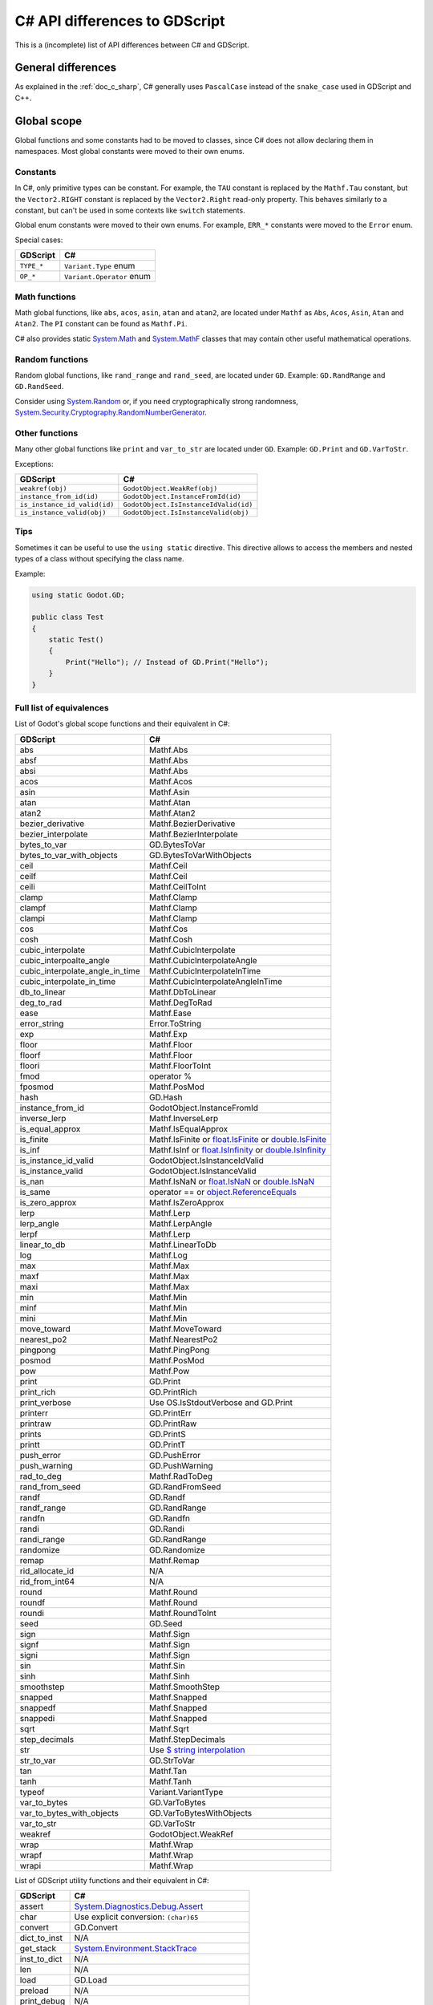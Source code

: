 .. _doc_c_sharp_differences:

C# API differences to GDScript
==============================

This is a (incomplete) list of API differences between C# and GDScript.

General differences
-------------------

As explained in the :ref:`doc_c_sharp`, C# generally uses ``PascalCase`` instead
of the ``snake_case`` used in GDScript and C++.

Global scope
------------

Global functions and some constants had to be moved to classes, since C#
does not allow declaring them in namespaces.
Most global constants were moved to their own enums.

Constants
^^^^^^^^^

In C#, only primitive types can be constant. For example, the ``TAU`` constant
is replaced by the ``Mathf.Tau`` constant, but the ``Vector2.RIGHT`` constant
is replaced by the ``Vector2.Right`` read-only property. This behaves similarly
to a constant, but can't be used in some contexts like ``switch`` statements.

Global enum constants were moved to their own enums.
For example, ``ERR_*`` constants were moved to the ``Error`` enum.

Special cases:

=======================  ===========================================================
GDScript                 C#
=======================  ===========================================================
``TYPE_*``               ``Variant.Type`` enum
``OP_*``                 ``Variant.Operator`` enum
=======================  ===========================================================

Math functions
^^^^^^^^^^^^^^

Math global functions, like ``abs``, ``acos``, ``asin``, ``atan`` and ``atan2``, are
located under ``Mathf`` as ``Abs``, ``Acos``, ``Asin``, ``Atan`` and ``Atan2``.
The ``PI`` constant can be found as ``Mathf.Pi``.

C# also provides static `System.Math`_ and `System.MathF`_ classes that may
contain other useful mathematical operations.

.. _System.Math: https://learn.microsoft.com/en-us/dotnet/api/system.math
.. _System.MathF: https://learn.microsoft.com/en-us/dotnet/api/system.mathf

Random functions
^^^^^^^^^^^^^^^^

Random global functions, like ``rand_range`` and ``rand_seed``, are located under ``GD``.
Example: ``GD.RandRange`` and ``GD.RandSeed``.

Consider using `System.Random`_ or, if you need cryptographically strong randomness,
`System.Security.Cryptography.RandomNumberGenerator`_.

.. _System.Random: https://learn.microsoft.com/en-us/dotnet/api/system.random
.. _System.Security.Cryptography.RandomNumberGenerator: https://learn.microsoft.com/en-us/dotnet/api/system.security.cryptography.randomnumbergenerator

Other functions
^^^^^^^^^^^^^^^

Many other global functions like ``print`` and ``var_to_str`` are located under ``GD``.
Example: ``GD.Print`` and ``GD.VarToStr``.

Exceptions:

============================  =======================================================
GDScript                      C#
============================  =======================================================
``weakref(obj)``              ``GodotObject.WeakRef(obj)``
``instance_from_id(id)``      ``GodotObject.InstanceFromId(id)``
``is_instance_id_valid(id)``  ``GodotObject.IsInstanceIdValid(id)``
``is_instance_valid(obj)``    ``GodotObject.IsInstanceValid(obj)``
============================  =======================================================

Tips
^^^^

Sometimes it can be useful to use the ``using static`` directive. This directive allows
to access the members and nested types of a class without specifying the class name.

Example:

.. code-block:: csharp

    using static Godot.GD;

    public class Test
    {
        static Test()
        {
            Print("Hello"); // Instead of GD.Print("Hello");
        }
    }

Full list of equivalences
^^^^^^^^^^^^^^^^^^^^^^^^^

List of Godot's global scope functions and their equivalent in C#:

===============================  ==============================================================
GDScript                         C#
===============================  ==============================================================
abs                              Mathf.Abs
absf                             Mathf.Abs
absi                             Mathf.Abs
acos                             Mathf.Acos
asin                             Mathf.Asin
atan                             Mathf.Atan
atan2                            Mathf.Atan2
bezier_derivative                Mathf.BezierDerivative
bezier_interpolate               Mathf.BezierInterpolate
bytes_to_var                     GD.BytesToVar
bytes_to_var_with_objects        GD.BytesToVarWithObjects
ceil                             Mathf.Ceil
ceilf                            Mathf.Ceil
ceili                            Mathf.CeilToInt
clamp                            Mathf.Clamp
clampf                           Mathf.Clamp
clampi                           Mathf.Clamp
cos                              Mathf.Cos
cosh                             Mathf.Cosh
cubic_interpolate                Mathf.CubicInterpolate
cubic_interpoalte_angle          Mathf.CubicInterpolateAngle
cubic_interpolate_angle_in_time  Mathf.CubicInterpolateInTime
cubic_interpolate_in_time        Mathf.CubicInterpolateAngleInTime
db_to_linear                     Mathf.DbToLinear
deg_to_rad                       Mathf.DegToRad
ease                             Mathf.Ease
error_string                     Error.ToString
exp                              Mathf.Exp
floor                            Mathf.Floor
floorf                           Mathf.Floor
floori                           Mathf.FloorToInt
fmod                             operator %
fposmod                          Mathf.PosMod
hash                             GD.Hash
instance_from_id                 GodotObject.InstanceFromId
inverse_lerp                     Mathf.InverseLerp
is_equal_approx                  Mathf.IsEqualApprox
is_finite                        Mathf.IsFinite or `float.IsFinite`_ or `double.IsFinite`_
is_inf                           Mathf.IsInf or `float.IsInfinity`_ or `double.IsInfinity`_
is_instance_id_valid             GodotObject.IsInstanceIdValid
is_instance_valid                GodotObject.IsInstanceValid
is_nan                           Mathf.IsNaN or `float.IsNaN`_ or `double.IsNaN`_
is_same                          operator == or `object.ReferenceEquals`_
is_zero_approx                   Mathf.IsZeroApprox
lerp                             Mathf.Lerp
lerp_angle                       Mathf.LerpAngle
lerpf                            Mathf.Lerp
linear_to_db                     Mathf.LinearToDb
log                              Mathf.Log
max                              Mathf.Max
maxf                             Mathf.Max
maxi                             Mathf.Max
min                              Mathf.Min
minf                             Mathf.Min
mini                             Mathf.Min
move_toward                      Mathf.MoveToward
nearest_po2                      Mathf.NearestPo2
pingpong                         Mathf.PingPong
posmod                           Mathf.PosMod
pow                              Mathf.Pow
print                            GD.Print
print_rich                       GD.PrintRich
print_verbose                    Use OS.IsStdoutVerbose and GD.Print
printerr                         GD.PrintErr
printraw                         GD.PrintRaw
prints                           GD.PrintS
printt                           GD.PrintT
push_error                       GD.PushError
push_warning                     GD.PushWarning
rad_to_deg                       Mathf.RadToDeg
rand_from_seed                   GD.RandFromSeed
randf                            GD.Randf
randf_range                      GD.RandRange
randfn                           GD.Randfn
randi                            GD.Randi
randi_range                      GD.RandRange
randomize                        GD.Randomize
remap                            Mathf.Remap
rid_allocate_id                  N/A
rid_from_int64                   N/A
round                            Mathf.Round
roundf                           Mathf.Round
roundi                           Mathf.RoundToInt
seed                             GD.Seed
sign                             Mathf.Sign
signf                            Mathf.Sign
signi                            Mathf.Sign
sin                              Mathf.Sin
sinh                             Mathf.Sinh
smoothstep                       Mathf.SmoothStep
snapped                          Mathf.Snapped
snappedf                         Mathf.Snapped
snappedi                         Mathf.Snapped
sqrt                             Mathf.Sqrt
step_decimals                    Mathf.StepDecimals
str                              Use `$ string interpolation`_
str_to_var                       GD.StrToVar
tan                              Mathf.Tan
tanh                             Mathf.Tanh
typeof                           Variant.VariantType
var_to_bytes                     GD.VarToBytes
var_to_bytes_with_objects        GD.VarToBytesWithObjects
var_to_str                       GD.VarToStr
weakref                          GodotObject.WeakRef
wrap                             Mathf.Wrap
wrapf                            Mathf.Wrap
wrapi                            Mathf.Wrap
===============================  ==============================================================

.. _$ string interpolation: https://learn.microsoft.com/en-us/dotnet/csharp/language-reference/tokens/interpolated
.. _double.IsFinite: https://learn.microsoft.com/en-us/dotnet/api/system.double.isfinite
.. _double.IsInfinity: https://learn.microsoft.com/en-us/dotnet/api/system.double.isinfinity
.. _double.IsNaN: https://learn.microsoft.com/en-us/dotnet/api/system.double.isnan
.. _float.IsFinite: https://learn.microsoft.com/en-us/dotnet/api/system.single.isfinite
.. _float.IsInfinity: https://learn.microsoft.com/en-us/dotnet/api/system.single.isinfinity
.. _float.IsNaN: https://learn.microsoft.com/en-us/dotnet/api/system.single.isnan
.. _object.ReferenceEquals: https://learn.microsoft.com/en-us/dotnet/api/system.object.referenceequals

List of GDScript utility functions and their equivalent in C#:

=======================  ==============================================================
GDScript                 C#
=======================  ==============================================================
assert                   `System.Diagnostics.Debug.Assert`_
char                     Use explicit conversion: ``(char)65``
convert                  GD.Convert
dict_to_inst             N/A
get_stack                `System.Environment.StackTrace`_
inst_to_dict             N/A
len                      N/A
load                     GD.Load
preload                  N/A
print_debug              N/A
print_stack              GD.Print(`System.Environment.StackTrace`_)
range                    GD.Range or `System.Linq.Enumerable.Range`_
type_exists              ClassDB.ClassExists(type)
=======================  ==============================================================

.. _System.Diagnostics.Debug.Assert: https://learn.microsoft.com/en-us/dotnet/api/system.diagnostics.debug.assert
.. _System.Environment.StackTrace: https://learn.microsoft.com/en-us/dotnet/api/system.environment.stacktrace
.. _System.Linq.Enumerable.Range: https://learn.microsoft.com/en-us/dotnet/api/system.linq.enumerable.range

``preload``, as it works in GDScript, is not available in C#.
Use ``GD.Load`` or ``ResourceLoader.Load`` instead.

``@export`` annotation
----------------------

Use the ``[Export]`` attribute instead of the GDScript ``@export`` annotation.
This attribute can also be provided with optional :ref:`PropertyHint<enum_@GlobalScope_PropertyHint>` and ``hintString`` parameters.
Default values can be set by assigning a value.

Example:

.. code-block:: csharp

    using Godot;

    public partial class MyNode : Node
    {
        [Export]
        private NodePath _nodePath;

        [Export]
        private string _name = "default";

        [Export(PropertyHint.Range, "0,100000,1000,or_greater")]
        private int _income;

        [Export(PropertyHint.File, "*.png,*.jpg")]
        private string _icon;
    }

See also: :ref:`doc_c_sharp_exports`.

``signal`` keyword
------------------

Use the ``[Signal]`` attribute to declare a signal instead of the GDScript ``signal`` keyword.
This attribute should be used on a `delegate`, whose name signature will be used to define the signal.
The `delegate` must have the ``EventHandler`` suffix, an `event` will be generated in the class with the same name but without the suffix, use that event's name with ``EmitSignal``.

.. code-block:: csharp

    [Signal]
    delegate void MySignalEventHandler(string willSendAString);

See also: :ref:`doc_c_sharp_signals`.

`@onready` annotation
---------------------

GDScript has the ability to defer the initialization of a member variable until the ready function
is called with `@onready` (cf. :ref:`doc_gdscript_onready_annotation`).
For example:

.. code-block:: gdscript

    @onready var my_label = get_node("MyLabel")

However C# does not have this ability. To achieve the same effect you need to do this.

.. code-block:: csharp

    private Label _myLabel;

    public override void _Ready()
    {
        _myLabel = GetNode<Label>("MyLabel");
    }

Singletons
----------

Singletons are available as static classes rather than using the singleton pattern.
This is to make code less verbose than it would be with an ``Instance`` property.

Example:

.. code-block:: csharp

    Input.IsActionPressed("ui_down")

However, in some very rare cases this is not enough. For example, you may want
to access a member from the base class ``GodotObject``, like ``Connect``.
For such use cases we provide a static property named ``Singleton`` that returns
the singleton instance. The type of this instance is ``GodotObject``.

Example:

.. code-block:: csharp

    Input.Singleton.JoyConnectionChanged += Input_JoyConnectionChanged;

String
------

Use ``System.String`` (``string``). Most of Godot's String methods have an
equivalent in ``System.String`` or are provided by the ``StringExtensions``
class as extension methods.

Example:

.. code-block:: csharp

    string text = "Get up!";
    string[] bigrams = text.Bigrams(); // ["Ge", "et", "t ", " u", "up", "p!"]

Strings are immutable in .NET, so all methods that manipulate a string don't
modify the original string and return a newly created string with the
modifications applied. To avoid creating multiple string allocations consider
using a `StringBuilder`_.

List of Godot's String methods and their equivalent in C#:

=======================  ==============================================================
GDScript                 C#
=======================  ==============================================================
begins_with              `string.StartsWith`_
bigrams                  StringExtensions.Bigrams
bin_to_int               StringExtensions.BinToInt
c_escape                 StringExtensions.CEscape
c_unescape               StringExtensions.CUnescape
capitalize               StringExtensions.Capitalize
casecmp_to               StringExtensions.CasecmpTo or StringExtensions.CompareTo (Consider using `string.Equals`_ or `string.Compare`_)
chr                      N/A
contains                 `string.Contains`_
count                    StringExtensions.Count (Consider using `RegEx`_)
countn                   StringExtensions.CountN (Consider using `RegEx`_)
dedent                   StringExtensions.Dedent
ends_with                `string.EndsWith`_
find                     StringExtensions.Find (Consider using `string.IndexOf`_ or `string.IndexOfAny`_)
findn                    StringExtensions.FindN (Consider using `string.IndexOf`_ or `string.IndexOfAny`_)
format                   Use `$ string interpolation`_
get_base_dir             StringExtensions.GetBaseDir
get_basename             StringExtensions.GetBaseName
get_extension            StringExtensions.GetExtension
get_file                 StringExtensions.GetFile
get_slice                N/A
get_slice_count          N/A
get_slicec               N/A
hash                     StringExtensions.Hash (Consider using `object.GetHashCode`_ unless you need to guarantee the same behavior as in GDScript)
hex_to_int               StringExtensions.HexToInt (Consider using `int.Parse`_ or `long.Parse`_ with `System.Globalization.NumberStyles.HexNumber`_)
humanize_size            N/A
indent                   StringExtensions.Indent
insert                   `string.Insert`_ (Consider using `StringBuilder`_ to manipulate strings)
is_absolute_path         StringExtensions.IsAbsolutePath
is_empty                 `string.IsNullOrEmpty`_ or `string.IsNullOrWhiteSpace`_
is_relative_path         StringExtensions.IsRelativePath
is_subsequence_of        StringExtensions.IsSubsequenceOf
is_subsequence_ofn       StringExtensions.IsSubsequenceOfN
is_valid_filename        StringExtensions.IsValidFileName
is_valid_float           StringExtensions.IsValidFloat (Consider using `float.TryParse`_ or `double.TryParse`_)
is_valid_hex_number      StringExtensions.IsValidHexNumber
is_valid_html_color      StringExtensions.IsValidHtmlColor
is_valid_identifier      StringExtensions.IsValidIdentifier
is_valid_int             StringExtensions.IsValidInt (Consider using `int.TryParse`_ or `long.TryParse`_)
is_valid_ip_address      StringExtensions.IsValidIPAddress
join                     `string.Join`_
json_escape              StringExtensions.JSONEscape
left                     StringExtensions.Left (Consider using `string.Substring`_ or `string.AsSpan`_)
length                   `string.Length`_
lpad                     `string.PadLeft`_
lstrip                   `string.TrimStart`_
match                    StringExtensions.Match (Consider using `RegEx`_)
matchn                   StringExtensions.MatchN (Consider using `RegEx`_)
md5_buffer               StringExtensions.Md5Buffer (Consider using `System.Security.Cryptography.MD5.HashData`_)
md5_text                 StringExtensions.Md5Text (Consider using `System.Security.Cryptography.MD5.HashData`_ with StringExtensions.HexEncode)
naturalnocasecmp_to      N/A (Consider using `string.Equals`_ or `string.Compare`_)
nocasecmp_to             StringExtensions.NocasecmpTo or StringExtensions.CompareTo (Consider using `string.Equals`_ or `string.Compare`_)
num                      `float.ToString`_ or `double.ToString`_
num_int64                `int.ToString`_ or `long.ToString`_
num_scientific           `float.ToString`_ or `double.ToString`_
num_uint64               `uint.ToString`_ or `ulong.ToString`_
pad_decimals             StringExtensions.PadDecimals
pad_zeros                StringExtensions.PadZeros
path_join                StringExtensions.PathJoin
repeat                   Use `string constructor`_ or a `StringBuilder`_
replace                  `string.Replace`_ or `RegEx`_
replacen                 StringExtensions.ReplaceN (Consider using `string.Replace`_ or `RegEx`_)
rfind                    StringExtensions.RFind (Consider using `string.LastIndexOf`_ or `string.LastIndexOfAny`_)
rfindn                   StringExtensions.RFindN (Consider using `string.LastIndexOf`_ or `string.LastIndexOfAny`_)
right                    StringExtensions.Right (Consider using `string.Substring`_ or `string.AsSpan`_)
rpad                     `string.PadRight`_
rsplit                   N/A
rstrip                   `string.TrimEnd`_
sha1_buffer              StringExtensions.Sha1Buffer (Consider using `System.Security.Cryptography.SHA1.HashData`_)
sha1_text                StringExtensions.Sha1Text (Consider using `System.Security.Cryptography.SHA1.HashData`_ with StringExtensions.HexEncode)
sha256_buffer            StringExtensions.Sha256Buffer (Consider using `System.Security.Cryptography.SHA256.HashData`_)
sha256_text              StringExtensions.Sha256Text (Consider using `System.Security.Cryptography.SHA256.HashData`_ with StringExtensions.HexEncode)
similarity               StringExtensions.Similarity
simplify_path            StringExtensions.SimplifyPath
split                    StringExtensions.Split (Consider using `string.Split`_)
split_floats             StringExtensions.SplitFloat
strip_edges              StringExtensions.StripEdges (Consider using `string.Trim`_, `string.TrimStart`_ or `string.TrimEnd`_)
strip_escapes            StringExtensions.StripEscapes
substr                   StringExtensions.Substr (Consider using `string.Substring`_ or `string.AsSpan`_)
to_ascii_buffer          StringExtensions.ToAsciiBuffer (Consider using `System.Text.Encoding.ASCII.GetBytes`_)
to_camel_case            StringExtensions.ToCamelCase
to_float                 StringExtensions.ToFloat (Consider using `float.TryParse`_ or `double.TryParse`_)
to_int                   StringExtensions.ToInt (Consider using `int.TryParse`_ or `long.TryParse`_)
to_lower                 `string.ToLower`_
to_pascal_case           StringExtensions.ToPascalCase
to_snake_case            StringExtensions.ToSnakeCase
to_upper                 `string.ToUpper`_
to_utf16_buffer          StringExtensions.ToUtf16Buffer (Consider using `System.Text.Encoding.UTF16.GetBytes`_)
to_utf32_buffer          StringExtensions.ToUtf32Buffer (Consider using `System.Text.Encoding.UTF32.GetBytes`_)
to_utf8_buffer           StringExtensions.ToUtf8Buffer (Consider using `System.Text.Encoding.UTF8.GetBytes`_)
trim_prefix              StringExtensions.TrimPrefix
trim_suffix              StringExtensions.TrimSuffix
unicode_at               `string[int]`_ indexer
uri_decode               StringExtensions.URIDecode (Consider using `System.Uri.UnescapeDataString`_)
uri_encode               StringExtensions.URIEncode (Consider using `System.Uri.EscapeDataString`_)
validate_node_name       StringExtensions.ValidateNodeName
xml_escape               StringExtensions.XMLEscape
xml_unescape             StringExtensions.XMLUnescape
=======================  ==============================================================

List of Godot's PackedByteArray methods that create a String and their C# equivalent:

=========================  ==============================================================
GDScript                   C#
=========================  ==============================================================
get_string_from_ascii      StringExtensions.GetStringFromAscii (Consider using `System.Text.Encoding.ASCII.GetString`_)
get_string_from_utf16      StringExtensions.GetStringFromUtf16 (Consider using `System.Text.Encoding.UTF16.GetString`_)
get_string_from_utf32      StringExtensions.GetStringFromUtf32 (Consider using `System.Text.Encoding.UTF32.GetString`_)
get_string_from_utf8       StringExtensions.GetStringFromUtf8 (Consider using `System.Text.Encoding.UTF8.GetString`_)
hex_encode                 StringExtensions.HexEncode (Consider using `System.Convert.ToHexString`_)
=========================  ==============================================================

* .NET contains many path utility methods available under the
  `System.IO.Path`_
  class that can be used when not dealing with Godot paths (paths that start
  with ``res://`` or ``user://``)

.. _$ string interpolation: https://learn.microsoft.com/en-us/dotnet/csharp/language-reference/tokens/interpolated
.. _double.ToString: https://learn.microsoft.com/en-us/dotnet/api/system.double.tostring
.. _double.TryParse: https://learn.microsoft.com/en-us/dotnet/api/system.double.tryparse
.. _float.ToString: https://learn.microsoft.com/en-us/dotnet/api/system.single.tostring
.. _float.TryParse: https://learn.microsoft.com/en-us/dotnet/api/system.single.tryparse
.. _int.Parse: https://learn.microsoft.com/en-us/dotnet/api/system.int32.parse
.. _int.ToString: https://learn.microsoft.com/en-us/dotnet/api/system.int32.tostring
.. _int.TryParse: https://learn.microsoft.com/en-us/dotnet/api/system.int32.tryparse
.. _long.Parse: https://learn.microsoft.com/en-us/dotnet/api/system.int64.parse
.. _long.ToString: https://learn.microsoft.com/en-us/dotnet/api/system.int64.tostring
.. _long.TryParse: https://learn.microsoft.com/en-us/dotnet/api/system.int64.tryparse
.. _uint.ToString: https://learn.microsoft.com/en-us/dotnet/api/system.uint32.tostring
.. _ulong.ToString: https://learn.microsoft.com/en-us/dotnet/api/system.uint64.tostring
.. _object.GetHashCode: https://learn.microsoft.com/en-us/dotnet/api/system.object.gethashcode
.. _RegEx: https://learn.microsoft.com/en-us/dotnet/standard/base-types/regular-expressions
.. _string constructor: https://learn.microsoft.com/en-us/dotnet/api/system.string.-ctor
.. _string[int]: https://learn.microsoft.com/en-us/dotnet/api/system.string.chars
.. _string.AsSpan: https://learn.microsoft.com/en-us/dotnet/api/system.memoryextensions.asspan
.. _string.Compare: https://learn.microsoft.com/en-us/dotnet/api/system.string.compare
.. _string.Contains: https://learn.microsoft.com/en-us/dotnet/api/system.string.contains
.. _string.EndsWith: https://learn.microsoft.com/en-us/dotnet/api/system.string.endswith
.. _string.Equals: https://learn.microsoft.com/en-us/dotnet/api/system.string.equals
.. _string.IndexOf: https://learn.microsoft.com/en-us/dotnet/api/system.string.indexof
.. _string.IndexOfAny: https://learn.microsoft.com/en-us/dotnet/api/system.string.indexofany
.. _string.Insert: https://learn.microsoft.com/en-us/dotnet/api/system.string.insert
.. _string.IsNullOrEmpty: https://learn.microsoft.com/en-us/dotnet/api/system.string.isnullorempty
.. _string.IsNullOrWhiteSpace: https://learn.microsoft.com/en-us/dotnet/api/system.string.isnullorwhitespace
.. _string.Join: https://learn.microsoft.com/en-us/dotnet/api/system.string.join
.. _string.LastIndexOf: https://learn.microsoft.com/en-us/dotnet/api/system.string.lastindexof
.. _string.LastIndexOfAny: https://learn.microsoft.com/en-us/dotnet/api/system.string.lastindexofany
.. _string.Length: https://learn.microsoft.com/en-us/dotnet/api/system.string.length
.. _string.PadLeft: https://learn.microsoft.com/en-us/dotnet/api/system.string.padleft
.. _string.PadRight: https://learn.microsoft.com/en-us/dotnet/api/system.string.padright
.. _string.Replace: https://learn.microsoft.com/en-us/dotnet/api/system.string.replace
.. _string.Split: https://learn.microsoft.com/en-us/dotnet/api/system.string.split
.. _string.StartsWith: https://learn.microsoft.com/en-us/dotnet/api/system.string.startswith
.. _string.Substring: https://learn.microsoft.com/en-us/dotnet/api/system.string.substring
.. _string.Trim: https://learn.microsoft.com/en-us/dotnet/api/system.string.trim
.. _string.TrimEnd: https://learn.microsoft.com/en-us/dotnet/api/system.string.trimend
.. _string.TrimStart: https://learn.microsoft.com/en-us/dotnet/api/system.string.trimstart
.. _string.ToLower: https://learn.microsoft.com/en-us/dotnet/api/system.string.tolower
.. _string.ToUpper: https://learn.microsoft.com/en-us/dotnet/api/system.string.toupper
.. _StringBuilder: https://learn.microsoft.com/en-us/dotnet/api/system.text.stringbuilder
.. _System.Convert.ToHexString: https://learn.microsoft.com/en-us/dotnet/api/system.convert.tohexstring
.. _System.Globalization.NumberStyles.HexNumber: https://learn.microsoft.com/en-us/dotnet/api/system.globalization.numberstyles#system-globalization-numberstyles-hexnumber
.. _System.IO.Path: https://learn.microsoft.com/en-us/dotnet/api/system.io.path
.. _System.Security.Cryptography.MD5.HashData: https://learn.microsoft.com/en-us/dotnet/api/system.security.cryptography.md5.hashdata
.. _System.Security.Cryptography.SHA1.HashData: https://learn.microsoft.com/en-us/dotnet/api/system.security.cryptography.sha1.hashdata
.. _System.Security.Cryptography.SHA256.HashData: https://learn.microsoft.com/en-us/dotnet/api/system.security.cryptography.sha256.hashdata
.. _System.Text.Encoding.ASCII.GetBytes: https://learn.microsoft.com/en-us/dotnet/api/system.text.asciiencoding.getbytes
.. _System.Text.Encoding.ASCII.GetString: https://learn.microsoft.com/en-us/dotnet/api/system.text.asciiencoding.getstring
.. _System.Text.Encoding.UTF16.GetBytes: https://learn.microsoft.com/en-us/dotnet/api/system.text.unicodeencoding.getbytes
.. _System.Text.Encoding.UTF16.GetString: https://learn.microsoft.com/en-us/dotnet/api/system.text.unicodeencoding.getstring
.. _System.Text.Encoding.UTF32.GetBytes: https://learn.microsoft.com/en-us/dotnet/api/system.text.utf32encoding.getbytes
.. _System.Text.Encoding.UTF32.GetString: https://learn.microsoft.com/en-us/dotnet/api/system.text.utf32encoding.getstring
.. _System.Text.Encoding.UTF8.GetBytes: https://learn.microsoft.com/en-us/dotnet/api/system.text.utf8encoding.getbytes
.. _System.Text.Encoding.UTF8.GetString: https://learn.microsoft.com/en-us/dotnet/api/system.text.utf8encoding.getstring
.. _System.Uri.EscapeDataString: https://learn.microsoft.com/en-us/dotnet/api/system.uri.escapedatastring
.. _System.Uri.UnescapeDataString: https://learn.microsoft.com/en-us/dotnet/api/system.uri.unescapedatastring

NodePath
--------

The following method was converted to a property with a different name:

====================  ==============================================================
GDScript              C#
====================  ==============================================================
``is_empty()``        ``IsEmpty``
====================  ==============================================================

Signal
------

The following methods were converted to properties with their respective names changed:

====================  ==============================================================
GDScript              C#
====================  ==============================================================
``get_name()``        ``Name``
``get_object()``      ``Owner``
====================  ==============================================================

The ``Signal`` type implements the awaitable pattern which means it can be used with
the ``await`` keyword. See :ref:`doc_c_sharp_differences_await`.

Instead of using the ``Signal`` type, the recommended way to use Godot signals in C# is
to use the generated C# events. See :ref:`doc_c_sharp_signals`.

Callable
--------

The following methods were converted to properties with their respective names changed:

====================  ==============================================================
GDScript              C#
====================  ==============================================================
``get_object()``      ``Target``
``get_method()``      ``Method``
====================  ==============================================================

Currently C# supports ``Callable`` if one of the following holds:

* ``Callable`` was created using the C# ``Callable`` type.
* ``Callable`` is a basic version of the engine's ``Callable``. Custom ``Callable``\ s
  are unsupported. A ``Callable`` is custom when any of the following holds:

  * ``Callable`` has bound information (``Callable``\ s created with ``bind``/``unbind`` are unsupported).
  * ``Callable`` was created from other languages through the GDExtension API.

Some methods such as ``bind`` and ``unbind`` are not implemented, use lambdas instead:

.. code-block:: csharp

    string name = "John Doe";
    Callable callable = Callable.From(() => SayHello(name));

    void SayHello(string name)
    {
        GD.Print($"Hello {name}");
    }

The lambda captures the ``name`` variable so it can be bound to the ``SayHello`` method.

RID
---

This type is named ``Rid`` in C# to follow the .NET naming convention.

The following methods were converted to properties with their respective names changed:

====================  ==============================================================
GDScript              C#
====================  ==============================================================
``get_id()``          ``Id``
``is_valid()``        ``IsValid``
====================  ==============================================================

Basis
-----

Structs cannot have parameterless constructors in C#. Therefore, ``new Basis()``
initializes all primitive members to their default value. Use ``Basis.Identity``
for the equivalent of ``Basis()`` in GDScript and C++.

The following method was converted to a property with a different name:

====================  ==============================================================
GDScript              C#
====================  ==============================================================
``get_scale()``       ``Scale``
====================  ==============================================================

Transform2D
-----------

Structs cannot have parameterless constructors in C#. Therefore, ``new Transform2D()``
initializes all primitive members to their default value.
Please use ``Transform2D.Identity`` for the equivalent of ``Transform2D()`` in GDScript and C++.

The following methods were converted to properties with their respective names changed:

====================  ==============================================================
GDScript              C#
====================  ==============================================================
``get_rotation()``    ``Rotation``
``get_scale()``       ``Scale``
``get_skew()``        ``Skew``
====================  ==============================================================

Transform3D
-----------

Structs cannot have parameterless constructors in C#. Therefore, ``new Transform3D()``
initializes all primitive members to their default value.
Please use ``Transform3D.Identity`` for the equivalent of ``Transform3D()`` in GDScript and C++.

The following methods were converted to properties with their respective names changed:

====================  ==============================================================
GDScript              C#
====================  ==============================================================
``get_rotation()``    ``Rotation``
``get_scale()``       ``Scale``
====================  ==============================================================

Rect2
-----

The following field was converted to a property with a *slightly* different name:

================  ==================================================================
GDScript          C#
================  ==================================================================
``end``           ``End``
================  ==================================================================

The following method was converted to a property with a different name:

================  ==================================================================
GDScript          C#
================  ==================================================================
``get_area()``    ``Area``
================  ==================================================================

Rect2i
------

This type is named ``Rect2I`` in C# to follow the .NET naming convention.

The following field was converted to a property with a *slightly* different name:

================  ==================================================================
GDScript          C#
================  ==================================================================
``end``           ``End``
================  ==================================================================

The following method was converted to a property with a different name:

================  ==================================================================
GDScript          C#
================  ==================================================================
``get_area()``    ``Area``
================  ==================================================================

AABB
----

This type is named ``Aabb`` in C# to follow the .NET naming convention.

The following method was converted to a property with a different name:

================  ==================================================================
GDScript          C#
================  ==================================================================
``get_volume()``  ``Volume``
================  ==================================================================

Quaternion
----------

Structs cannot have parameterless constructors in C#. Therefore, ``new Quaternion()``
initializes all primitive members to their default value.
Please use ``Quaternion.Identity`` for the equivalent of ``Quaternion()`` in GDScript and C++.

Projection
----------

Structs cannot have parameterless constructors in C#. Therefore, ``new Projection()``
initializes all primitive members to their default value.
Please use ``Projection.Identity`` for the equivalent of ``Projection()`` in GDScript and C++.

Color
-----

Structs cannot have parameterless constructors in C#. Therefore, ``new Color()``
initializes all primitive members to their default value (which represents the transparent black color).
Please use ``Colors.Black`` for the equivalent of ``Color()`` in GDScript and C++.

The global ``Color8`` method to construct a Color from bytes is available as a static method
in the Color type.

The Color constants are available in the ``Colors`` static class as readonly properties.

The following method was converted to a property with a different name:

====================  ==============================================================
GDScript              C#
====================  ==============================================================
``get_luminance()``   ``Luminance``
====================  ==============================================================

The following method was converted to a method with a different name:

====================  ==============================================================
GDScript              C#
====================  ==============================================================
``html(String)``      ``FromHtml(ReadOnlySpan<char>)``
====================  ==============================================================

The following methods are available as constructors:

====================  ==============================================================
GDScript              C#
====================  ==============================================================
``hex(int)``          ``Color(uint)``
``hex64(int)``        ``Color(ulong)``
====================  ==============================================================

Array
-----

The equivalent of packed arrays are ``System.Array``.

See also :ref:`PackedArray in C# <doc_c_sharp_collections_packedarray>`.

Use ``Godot.Collections.Array`` for an untyped ``Variant`` array.
``Godot.Collections.Array<T>`` is a type-safe wrapper around ``Godot.Collections.Array``.

See also :ref:`Array in C# <doc_c_sharp_collections_array>`.

Dictionary
----------

Use ``Godot.Collections.Dictionary`` for an untyped ``Variant`` dictionary.
``Godot.Collections.Dictionary<TKey, TValue>`` is a type-safe wrapper around ``Godot.Collections.Dictionary``.

See also :ref:`Dictionary in C# <doc_c_sharp_collections_dictionary>`.

Variant
-------

``Godot.Variant`` is used to represent Godot's native :ref:`Variant <class_Variant>` type.
Any Variant-compatible type can be converted from/to it.

See also: :ref:`doc_c_sharp_variant`.

Communicating with other scripting languages
--------------------------------------------

This is explained extensively in :ref:`doc_cross_language_scripting`.

.. _doc_c_sharp_differences_await:

``await`` keyword
-----------------

Something similar to GDScript's ``await`` keyword can be achieved with C#'s
`await keyword <https://docs.microsoft.com/en-US/dotnet/csharp/language-reference/keywords/await>`_.

The ``await`` keyword in C# can be used with any awaitable expression. It's commonly
used with operands of the types `Task`_, `Task<TResult>`_, `ValueTask`_, or `ValueTask<TResult>`_.

An expression ``t`` is awaitable if one of the following holds:

* ``t`` is of compile-time type ``dynamic``.
* ``t`` has an accessible instance or extension method called ``GetAwaiter`` with no
  parameters and no type parameters, and a return type ``A`` for which all of the
  following hold:

  * ``A`` implements the interface ``System.Runtime.CompilerServices.INotifyCompletion``.
  * ``A`` has an accessible, readable instance property ``IsCompleted`` of type ``bool``.
  * ``A`` has an accessible instance method ``GetResult`` with no parameters and no type
    parameters.

.. _Task: https://learn.microsoft.com/en-us/dotnet/api/system.threading.tasks.task
.. _Task<TResult>: https://learn.microsoft.com/en-us/dotnet/api/system.threading.tasks.task-1
.. _ValueTask: https://learn.microsoft.com/en-us/dotnet/api/system.threading.tasks.valuetask
.. _ValueTask<TResult>: https://learn.microsoft.com/en-us/dotnet/api/system.threading.tasks.valuetask-1

An equivalent of awaiting a signal in GDScript can be achieved with the ``await`` keyword and
``GodotObject.ToSignal``.

Example:

.. code-block:: csharp

  await ToSignal(timer, "timeout");
  GD.Print("After timeout");
